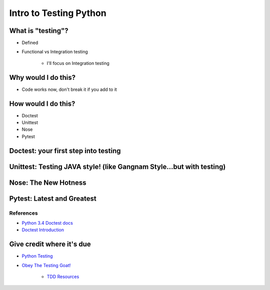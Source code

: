Intro to Testing Python
========================

What is "testing"?
-------------------
-  Defined
-  Functional vs Integration testing

    +  I'll focus on Integration testing
   
Why would I do this?
--------------------
-  Code works now, don't break it if you add to it
   
How would I do this?
--------------------
-  Doctest
-  Unittest
-  Nose
-  Pytest

Doctest: your first step into testing
-------------------------------------

Unittest: Testing JAVA style! (like Gangnam Style...but with testing)
---------------------------------------------------------------------

Nose: The New Hotness
----------------------

Pytest: Latest and Greatest
----------------------------

References
***********
-  `Python 3.4 Doctest docs <https://docs.python.org/3.4/library/doctest.html>`_
-  `Doctest Introduction <http://pythontesting.net/framework/doctest/doctest-introduction/>`_

Give credit where it's due
---------------------------
-  `Python Testing <http://pythontesting.net/>`_
-  `Obey The Testing Goat! <http://www.obeythetestinggoat.com/>`_

    +  `TDD Resources <http://www.obeythetestinggoat.com/pages/tdd-resources.html>`_
